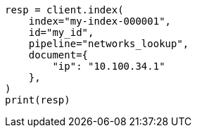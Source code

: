 // This file is autogenerated, DO NOT EDIT
// ingest/range-enrich-policy-type-ex.asciidoc:113

[source, python]
----
resp = client.index(
    index="my-index-000001",
    id="my_id",
    pipeline="networks_lookup",
    document={
        "ip": "10.100.34.1"
    },
)
print(resp)
----
